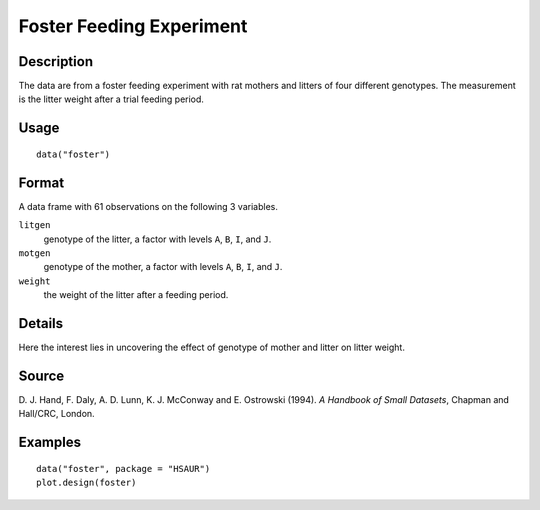 +--------------------------------------+--------------------------------------+
| foster                               |
| R Documentation                      |
+--------------------------------------+--------------------------------------+

Foster Feeding Experiment
-------------------------

Description
~~~~~~~~~~~

The data are from a foster feeding experiment with rat mothers and
litters of four different genotypes. The measurement is the litter
weight after a trial feeding period.

Usage
~~~~~

::

    data("foster")

Format
~~~~~~

A data frame with 61 observations on the following 3 variables.

``litgen``
    genotype of the litter, a factor with levels ``A``, ``B``, ``I``,
    and ``J``.

``motgen``
    genotype of the mother, a factor with levels ``A``, ``B``, ``I``,
    and ``J``.

``weight``
    the weight of the litter after a feeding period.

Details
~~~~~~~

Here the interest lies in uncovering the effect of genotype of mother
and litter on litter weight.

Source
~~~~~~

D. J. Hand, F. Daly, A. D. Lunn, K. J. McConway and E. Ostrowski (1994).
*A Handbook of Small Datasets*, Chapman and Hall/CRC, London.

Examples
~~~~~~~~

::


      data("foster", package = "HSAUR")
      plot.design(foster)

